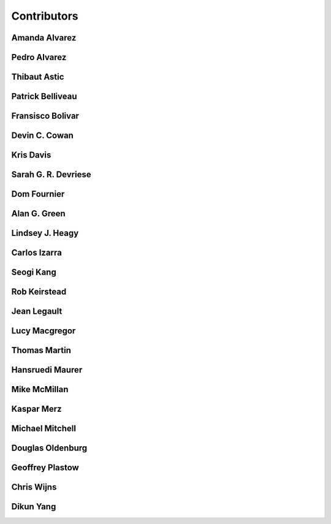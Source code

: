 
.. --------------------------------- ..
..                                   ..
..    THIS FILE IS AUTO GENEREATED   ..
..                                   ..
..    autodoc.py                     ..
..                                   ..
.. --------------------------------- ..


.. _contibutors:

Contributors
============



.. _aalvarez:

Amanda Alvarez
--------------

.. raw:: html

    <div class="row" style="min-height: 170px">
    <div class="col-md-4">
        
    </div>
    <div class="col-md-6" style="line-height: 1.5">
        
    <strong>affiliation:</strong> Rock Solid Images
                          <br>
    <strong>url:</strong> 
    <a class="reference external" href="http://rocksolidimages.com">http://rocksolidimages.com</a>
                    
                          
    </div>
    <br><br>
    </div>


        

.. _palvarez:

Pedro Alvarez
-------------

.. raw:: html

    <div class="row" style="min-height: 170px">
    <div class="col-md-4">
        
    </div>
    <div class="col-md-6" style="line-height: 1.5">
        
    <strong>affiliation:</strong> Rock Solid Images
                          <br>
    <strong>url:</strong> 
    <a class="reference external" href="http://rocksolidimages.com">http://rocksolidimages.com</a>
                    
                          
    </div>
    <br><br>
    </div>


        

.. _thast:

Thibaut Astic
-------------

.. raw:: html

    <div class="row" style="min-height: 170px">
    <div class="col-md-4">
        
    <a class="reference internal image-reference" href="http://simpeg.xyz/s/img/people/thibaut.jpg"><img alt="http://simpeg.xyz/s/img/people/thibaut.jpg" class="align-left" src="http://simpeg.xyz/s/img/people/thibaut.jpg" style="width: 120px; border-radius: 10px; vertical-align: text-middle padding-left="20px" /></a>
            
    </div>
    <div class="col-md-6" style="line-height: 1.5">
        
    <strong>affiliation:</strong> University of British Columbia
                          <br>
    <strong>location:</strong> Vancouver, BC
                          <br>
    <strong>email:</strong> 
    <a class="reference external" href="mailto:thast@eos.ubc.ca">thast@eos.ubc.ca</a>
                    
                          <br>
    <strong>url:</strong> 
    <a class="reference external" href="https://linkedin.com/in/thibautastic">https://linkedin.com/in/thibautastic</a>
                    
                          <br>
    <strong>ORCID:</strong> 
    <a class="reference external" href="http://orcid.org/0000-0003-1237-6315">0000-0003-1237-6315</a>
                    
                          
    </div>
    <br><br>
    </div>


        

.. _pbellive:

Patrick Belliveau
-----------------

.. raw:: html

    <div class="row" style="min-height: 170px">
    <div class="col-md-4">
        
    <a class="reference internal image-reference" href="https://avatars0.githubusercontent.com/u/6206759?v=3&s=466"><img alt="https://avatars0.githubusercontent.com/u/6206759?v=3&s=466" class="align-left" src="https://avatars0.githubusercontent.com/u/6206759?v=3&s=466" style="width: 120px; border-radius: 10px; vertical-align: text-middle padding-left="20px" /></a>
            
    </div>
    <div class="col-md-6" style="line-height: 1.5">
        
    <strong>affiliation:</strong> University of British Columbia
                          <br>
    <strong>location:</strong> Vancouver, BC
                          <br>
    <strong>email:</strong> 
    <a class="reference external" href="mailto:pbellive@eoas.ubc.ca">pbellive@eoas.ubc.ca</a>
                    
                          <br>
    <strong>url:</strong> 
    <a class="reference external" href="https://github.com/Pbellive">https://github.com/Pbellive</a>
                    
                          
    </div>
    <br><br>
    </div>


        

.. _fbolivar:

Fransisco Bolivar
-----------------

.. raw:: html

    <div class="row" style="min-height: 170px">
    <div class="col-md-4">
        
    </div>
    <div class="col-md-6" style="line-height: 1.5">
        
    <strong>affiliation:</strong> Rock Solid Images
                          <br>
    <strong>url:</strong> 
    <a class="reference external" href="http://rocksolidimages.com">http://rocksolidimages.com</a>
                    
                          
    </div>
    <br><br>
    </div>


        

.. _dccowan:

Devin C. Cowan
--------------

.. raw:: html

    <div class="row" style="min-height: 170px">
    <div class="col-md-4">
        
    <a class="reference internal image-reference" href="https://avatars1.githubusercontent.com/u/12970009?v=3&s=460"><img alt="https://avatars1.githubusercontent.com/u/12970009?v=3&s=460" class="align-left" src="https://avatars1.githubusercontent.com/u/12970009?v=3&s=460" style="width: 120px; border-radius: 10px; vertical-align: text-middle padding-left="20px" /></a>
            
    </div>
    <div class="col-md-6" style="line-height: 1.5">
        
    <strong>affiliation:</strong> University of British Columbia
                          <br>
    <strong>location:</strong> Vancouver, BC, Canada
                          <br>
    <strong>email:</strong> 
    <a class="reference external" href="mailto:devinccowan@gmail.com">devinccowan@gmail.com</a>
                    
                          <br>
    <strong>url:</strong> 
    <a class="reference external" href="https://github.com/dccowan">https://github.com/dccowan</a>
                    
                          
    </div>
    <br><br>
    </div>


        

.. _krisdavis:

Kris Davis
----------

.. raw:: html

    <div class="row" style="min-height: 170px">
    <div class="col-md-4">
        
    <a class="reference internal image-reference" href="https://avatars2.githubusercontent.com/u/10675064?v=3&s=460"><img alt="https://avatars2.githubusercontent.com/u/10675064?v=3&s=460" class="align-left" src="https://avatars2.githubusercontent.com/u/10675064?v=3&s=460" style="width: 120px; border-radius: 10px; vertical-align: text-middle padding-left="20px" /></a>
            
    </div>
    <div class="col-md-6" style="line-height: 1.5">
        
    <strong>affiliation:</strong> Mira Geoscience
                          <br>
    <strong>location:</strong> Vancouver, BC
                          <br>
    <strong>url:</strong> 
    <a class="reference external" href="https://github.com/krisdavis">https://github.com/krisdavis</a>
                    
                          
    </div>
    <br><br>
    </div>


        

.. _sdevriese:

Sarah G. R. Devriese
--------------------

.. raw:: html

    <div class="row" style="min-height: 170px">
    <div class="col-md-4">
        
    <a class="reference internal image-reference" href="https://avatars3.githubusercontent.com/u/13733333?v=3&s=460"><img alt="https://avatars3.githubusercontent.com/u/13733333?v=3&s=460" class="align-left" src="https://avatars3.githubusercontent.com/u/13733333?v=3&s=460" style="width: 120px; border-radius: 10px; vertical-align: text-middle padding-left="20px" /></a>
            
    </div>
    <div class="col-md-6" style="line-height: 1.5">
        
    <strong>affiliation:</strong> University of British Columbia
                          <br>
    <strong>location:</strong> Vancouver, BC
                          <br>
    <strong>email:</strong> 
    <a class="reference external" href="mailto:sdevries@eos.ubc.ca">sdevries@eos.ubc.ca</a>
                    
                          <br>
    <strong>url:</strong> 
    <a class="reference external" href="http://gif.eos.ubc.ca/people/sdevriese">http://gif.eos.ubc.ca/people/sdevriese</a>
                    
                          <br>
    <strong>ORCID:</strong> 
    <a class="reference external" href="http://orcid.org/0000-0003-4305-8416">0000-0003-4305-8416</a>
                    
                          
    </div>
    <br><br>
    </div>


        

.. _fourndo:

Dom Fournier
------------

.. raw:: html

    <div class="row" style="min-height: 170px">
    <div class="col-md-4">
        
    <a class="reference internal image-reference" href="http://simpeg.xyz/s/img/people/dom.jpg"><img alt="http://simpeg.xyz/s/img/people/dom.jpg" class="align-left" src="http://simpeg.xyz/s/img/people/dom.jpg" style="width: 120px; border-radius: 10px; vertical-align: text-middle padding-left="20px" /></a>
            
    </div>
    <div class="col-md-6" style="line-height: 1.5">
        
    <strong>affiliation:</strong> University of British Columbia
                          <br>
    <strong>location:</strong> Vancouver, BC
                          <br>
    <strong>email:</strong> 
    <a class="reference external" href="mailto:fourndo@gmail.com">fourndo@gmail.com</a>
                    
                          <br>
    <strong>url:</strong> 
    <a class="reference external" href="http://gif.eos.ubc.ca/people/foundo">http://gif.eos.ubc.ca/people/foundo</a>
                    
                          <br>
    <strong>ORCID:</strong> 
    <a class="reference external" href="http://orcid.org/0000-0003-3285-3465">0000-0003-3285-3465</a>
                    
                          
    </div>
    <br><br>
    </div>


        

.. _agreen:

Alan G. Green
-------------

.. raw:: html

    <div class="row" style="min-height: 170px">
    <div class="col-md-4">
        
    <a class="reference internal image-reference" href="https://github.com/ubcgif/em/raw/master/images_contributors/agreen.png"><img alt="https://github.com/ubcgif/em/raw/master/images_contributors/agreen.png" class="align-left" src="https://github.com/ubcgif/em/raw/master/images_contributors/agreen.png" style="width: 120px; border-radius: 10px; vertical-align: text-middle padding-left="20px" /></a>
            
    </div>
    <div class="col-md-6" style="line-height: 1.5">
        
    <strong>affiliation:</strong> ETH Zurich
                          <br>
    <strong>location:</strong> Zurich, Switzerland
                          <br>
    <strong>email:</strong> 
    <a class="reference external" href="mailto:alan.green@erdw.ethz.ch">alan.green@erdw.ethz.ch</a>
                    
                          
    </div>
    <br><br>
    </div>


        

.. _lheagy:

Lindsey J. Heagy
----------------

.. raw:: html

    <div class="row" style="min-height: 170px">
    <div class="col-md-4">
        
    <a class="reference internal image-reference" href="https://avatars.githubusercontent.com/u/6361812?v=3"><img alt="https://avatars.githubusercontent.com/u/6361812?v=3" class="align-left" src="https://avatars.githubusercontent.com/u/6361812?v=3" style="width: 120px; border-radius: 10px; vertical-align: text-middle padding-left="20px" /></a>
            
    </div>
    <div class="col-md-6" style="line-height: 1.5">
        
    <strong>affiliation:</strong> University of British Columbia
                          <br>
    <strong>location:</strong> Vancouver, BC
                          <br>
    <strong>email:</strong> 
    <a class="reference external" href="mailto:lheagy@eos.ubc.ca">lheagy@eos.ubc.ca</a>
                    
                          <br>
    <strong>url:</strong> 
    <a class="reference external" href="http://lindseyjh.ca">http://lindseyjh.ca</a>
                    
                          <br>
    <strong>ORCID:</strong> 
    <a class="reference external" href="http://orcid.org/0000-0002-1551-5926">0000-0002-1551-5926</a>
                    
                          
    </div>
    <br><br>
    </div>


        

.. _cizarra:

Carlos Izarra
-------------

.. raw:: html

    <div class="row" style="min-height: 170px">
    <div class="col-md-4">
        
    </div>
    <div class="col-md-6" style="line-height: 1.5">
        
    <strong>affiliation:</strong> Geotech Ltd.
                          <br>
    <strong>location:</strong> Aurora, ON
                          <br>
    <strong>email:</strong> 
    <a class="reference external" href="mailto:carlos.izarra@geotech.ca">carlos.izarra@geotech.ca</a>
                    
                          <br>
    <strong>url:</strong> 
    <a class="reference external" href="http://www.geotech.ca">http://www.geotech.ca</a>
                    
                          
    </div>
    <br><br>
    </div>


        

.. _skang:

Seogi Kang
----------

.. raw:: html

    <div class="row" style="min-height: 170px">
    <div class="col-md-4">
        
    <a class="reference internal image-reference" href="https://avatars1.githubusercontent.com/u/6054371?v=3&s=466"><img alt="https://avatars1.githubusercontent.com/u/6054371?v=3&s=466" class="align-left" src="https://avatars1.githubusercontent.com/u/6054371?v=3&s=466" style="width: 120px; border-radius: 10px; vertical-align: text-middle padding-left="20px" /></a>
            
    </div>
    <div class="col-md-6" style="line-height: 1.5">
        
    <strong>affiliation:</strong> University of British Columbia
                          <br>
    <strong>location:</strong> Vancouver, BC
                          <br>
    <strong>email:</strong> 
    <a class="reference external" href="mailto:skang@eoas.ubc.ca">skang@eoas.ubc.ca</a>
                    
                          <br>
    <strong>url:</strong> 
    <a class="reference external" href="https://github.com/sgkang">https://github.com/sgkang</a>
                    
                          <br>
    <strong>ORCID:</strong> 
    <a class="reference external" href="http://orcid.org/0000-0002-9963-936X">0000-0002-9963-936X</a>
                    
                          
    </div>
    <br><br>
    </div>


        

.. _rkeirstead:

Rob Keirstead
-------------

.. raw:: html

    <div class="row" style="min-height: 170px">
    <div class="col-md-4">
        
    </div>
    <div class="col-md-6" style="line-height: 1.5">
        
    <strong>affiliation:</strong> Rock Solid Images
                          <br>
    <strong>url:</strong> 
    <a class="reference external" href="http://rocksolidimages.com">http://rocksolidimages.com</a>
                    
                          
    </div>
    <br><br>
    </div>


        

.. _jlegault:

Jean Legault
------------

.. raw:: html

    <div class="row" style="min-height: 170px">
    <div class="col-md-4">
        
    </div>
    <div class="col-md-6" style="line-height: 1.5">
        
    <strong>affiliation:</strong> Geotech Ltd.
                          <br>
    <strong>location:</strong> Aurora, ON
                          <br>
    <strong>email:</strong> 
    <a class="reference external" href="mailto:jean@geotech.ca">jean@geotech.ca</a>
                    
                          <br>
    <strong>url:</strong> 
    <a class="reference external" href="http://www.geotech.ca">http://www.geotech.ca</a>
                    
                          
    </div>
    <br><br>
    </div>


        

.. _lmacgregor:

Lucy Macgregor
--------------

.. raw:: html

    <div class="row" style="min-height: 170px">
    <div class="col-md-4">
        
    </div>
    <div class="col-md-6" style="line-height: 1.5">
        
    <strong>affiliation:</strong> Rock Solid Images
                          <br>
    <strong>email:</strong> 
    <a class="reference external" href="mailto:lucy.macgregor@rocksolidimages.com">lucy.macgregor@rocksolidimages.com</a>
                    
                          <br>
    <strong>url:</strong> 
    <a class="reference external" href="http://rocksolidimages.com">http://rocksolidimages.com</a>
                    
                          
    </div>
    <br><br>
    </div>


        

.. _tmartin:

Thomas Martin
-------------

.. raw:: html

    <div class="row" style="min-height: 170px">
    <div class="col-md-4">
        
    </div>
    <div class="col-md-6" style="line-height: 1.5">
        
    <strong>affiliation:</strong> Rock Solid Images
                          <br>
    <strong>url:</strong> 
    <a class="reference external" href="http://rocksolidimages.com">http://rocksolidimages.com</a>
                    
                          
    </div>
    <br><br>
    </div>


        

.. _hmaurer:

Hansruedi Maurer
----------------

.. raw:: html

    <div class="row" style="min-height: 170px">
    <div class="col-md-4">
        
    <a class="reference internal image-reference" href="https://github.com/ubcgif/em/raw/master/images_contributors/hmaurer.png"><img alt="https://github.com/ubcgif/em/raw/master/images_contributors/hmaurer.png" class="align-left" src="https://github.com/ubcgif/em/raw/master/images_contributors/hmaurer.png" style="width: 120px; border-radius: 10px; vertical-align: text-middle padding-left="20px" /></a>
            
    </div>
    <div class="col-md-6" style="line-height: 1.5">
        
    <strong>affiliation:</strong> ETH Zurich
                          <br>
    <strong>location:</strong> Zurich, Switzerland
                          <br>
    <strong>email:</strong> 
    <a class="reference external" href="mailto:Hansruedi.maurer@erdw.ethz.ch">Hansruedi.maurer@erdw.ethz.ch</a>
                    
                          
    </div>
    <br><br>
    </div>


        

.. _mikemcm:

Mike McMillan
-------------

.. raw:: html

    <div class="row" style="min-height: 170px">
    <div class="col-md-4">
        
    <a class="reference internal image-reference" href="https://avatars1.githubusercontent.com/u/5559898?v=3&s=460"><img alt="https://avatars1.githubusercontent.com/u/5559898?v=3&s=460" class="align-left" src="https://avatars1.githubusercontent.com/u/5559898?v=3&s=460" style="width: 120px; border-radius: 10px; vertical-align: text-middle padding-left="20px" /></a>
            
    </div>
    <div class="col-md-6" style="line-height: 1.5">
        
    <strong>affiliation:</strong> University of British Columbia
                          <br>
    <strong>location:</strong> Vancouver, BC
                          <br>
    <strong>email:</strong> 
    <a class="reference external" href="mailto:mmcmilla@eos.ubc.ca">mmcmilla@eos.ubc.ca</a>
                    
                          <br>
    <strong>url:</strong> 
    <a class="reference external" href="https://github.com/mikemcm">https://github.com/mikemcm</a>
                    
                          
    </div>
    <br><br>
    </div>


        

.. _kmerz:

Kaspar Merz
-----------

.. raw:: html

    <div class="row" style="min-height: 170px">
    <div class="col-md-4">
        
    <a class="reference internal image-reference" href="https://github.com/ubcgif/em/raw/master/images_contributors/kmerz.png"><img alt="https://github.com/ubcgif/em/raw/master/images_contributors/kmerz.png" class="align-left" src="https://github.com/ubcgif/em/raw/master/images_contributors/kmerz.png" style="width: 120px; border-radius: 10px; vertical-align: text-middle padding-left="20px" /></a>
            
    </div>
    <div class="col-md-6" style="line-height: 1.5">
        
    <strong>affiliation:</strong> Geo2X (formerly ETH Zurich)
                          <br>
    <strong>location:</strong> Baar, Switzerland
                          <br>
    <strong>email:</strong> 
    <a class="reference external" href="mailto:Kaspar.merz@gmail.com">Kaspar.merz@gmail.com</a>
                    
                          
    </div>
    <br><br>
    </div>


        

.. _micmitch:

Michael Mitchell
----------------

.. raw:: html

    <div class="row" style="min-height: 170px">
    <div class="col-md-4">
        
    <a class="reference internal image-reference" href="http://www.simpeg.xyz/s/img/people/mike.jpg"><img alt="http://www.simpeg.xyz/s/img/people/mike.jpg" class="align-left" src="http://www.simpeg.xyz/s/img/people/mike.jpg" style="width: 120px; border-radius: 10px; vertical-align: text-middle padding-left="20px" /></a>
            
    </div>
    <div class="col-md-6" style="line-height: 1.5">
        
    <strong>affiliation:</strong> University of British Columbia
                          <br>
    <strong>location:</strong> Vancouver, BC
                          <br>
    <strong>email:</strong> 
    <a class="reference external" href="mailto:mmitchel@eos.ubc.ca">mmitchel@eos.ubc.ca</a>
                    
                          <br>
    <strong>url:</strong> 
    <a class="reference external" href="https://www.researchgate.net/profile/Michael_Mitchell34">https://www.researchgate.net/profile/Michael_Mitchell34</a>
                    
                          <br>
    <strong>ORCID:</strong> 
    <a class="reference external" href="http://orcid.org/0000-0001-5070-8793">0000-0001-5070-8793</a>
                    
                          
    </div>
    <br><br>
    </div>


        

.. _doldenburg:

Douglas Oldenburg
-----------------

.. raw:: html

    <div class="row" style="min-height: 170px">
    <div class="col-md-4">
        
    <a class="reference internal image-reference" href="http://disc2017.geosci.xyz/s/images/oldenburg2.jpg"><img alt="http://disc2017.geosci.xyz/s/images/oldenburg2.jpg" class="align-left" src="http://disc2017.geosci.xyz/s/images/oldenburg2.jpg" style="width: 120px; border-radius: 10px; vertical-align: text-middle padding-left="20px" /></a>
            
    </div>
    <div class="col-md-6" style="line-height: 1.5">
        
    <strong>affiliation:</strong> University of British Columbia
                          <br>
    <strong>location:</strong> Vancouver, BC
                          <br>
    <strong>email:</strong> 
    <a class="reference external" href="mailto:doug@eos.ubc.ca">doug@eos.ubc.ca</a>
                    
                          <br>
    <strong>url:</strong> 
    <a class="reference external" href="http://gif.eos.ubc.ca">http://gif.eos.ubc.ca</a>
                    
                          
    </div>
    <br><br>
    </div>


        

.. _gplastow:

Geoffrey Plastow
----------------

.. raw:: html

    <div class="row" style="min-height: 170px">
    <div class="col-md-4">
        
    </div>
    <div class="col-md-6" style="line-height: 1.5">
        
    <strong>affiliation:</strong> Geotech Ltd.
                          <br>
    <strong>location:</strong> Aurora, ON
                          <br>
    <strong>email:</strong> 
    <a class="reference external" href="mailto:geoffrey.plastow@geotech.ca">geoffrey.plastow@geotech.ca</a>
                    
                          <br>
    <strong>url:</strong> 
    <a class="reference external" href="http://www.geotech.ca">http://www.geotech.ca</a>
                    
                          
    </div>
    <br><br>
    </div>


        

.. _cwijns:

Chris Wijns
-----------

.. raw:: html

    <div class="row" style="min-height: 170px">
    <div class="col-md-4">
        
    </div>
    <div class="col-md-6" style="line-height: 1.5">
        
    <strong>affiliation:</strong> First Quantum Minerals Ltd.
                          <br>
    <strong>location:</strong> Perth, WA, AUS
                          <br>
    <strong>email:</strong> 
    <a class="reference external" href="mailto:chris.wijns@fqml.com">chris.wijns@fqml.com</a>
                    
                          
    </div>
    <br><br>
    </div>


        

.. _dyang:

Dikun Yang
----------

.. raw:: html

    <div class="row" style="min-height: 170px">
    <div class="col-md-4">
        
    <a class="reference internal image-reference" href="https://avatars3.githubusercontent.com/u/5066933?v=3&s=460"><img alt="https://avatars3.githubusercontent.com/u/5066933?v=3&s=460" class="align-left" src="https://avatars3.githubusercontent.com/u/5066933?v=3&s=460" style="width: 120px; border-radius: 10px; vertical-align: text-middle padding-left="20px" /></a>
            
    </div>
    <div class="col-md-6" style="line-height: 1.5">
        
    <strong>affiliation:</strong> University of British Columbia
                          <br>
    <strong>location:</strong> Vancouver, BC
                          <br>
    <strong>email:</strong> 
    <a class="reference external" href="mailto:yangdikun@gmail.com">yangdikun@gmail.com</a>
                    
                          <br>
    <strong>url:</strong> 
    <a class="reference external" href="https://www.eoas.ubc.ca/~dyang/">https://www.eoas.ubc.ca/~dyang/</a>
                    
                          <br>
    <strong>ORCID:</strong> 
    <a class="reference external" href="http://orcid.org/0000-0002-2807-9537">0000-0002-2807-9537</a>
                    
                          
    </div>
    <br><br>
    </div>


        